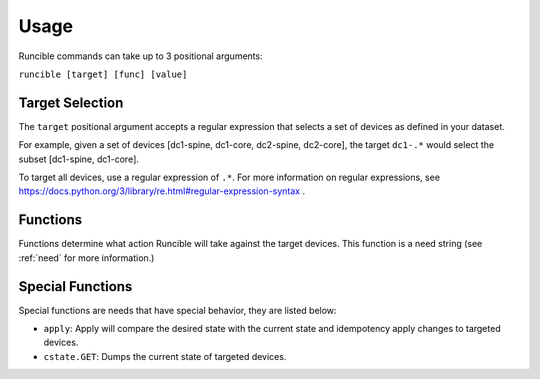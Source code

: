 Usage
=====

Runcible commands can take up to 3 positional arguments:

``runcible [target] [func] [value]``

Target Selection
----------------

The ``target`` positional argument accepts a regular expression that selects a set of devices as defined in your dataset.

For example, given a set of devices [dc1-spine, dc1-core, dc2-spine, dc2-core], the target ``dc1-.*`` would select the
subset [dc1-spine, dc1-core].

To target all devices, use a regular expression of ``.*``. For more information on regular expressions, see
https://docs.python.org/3/library/re.html#regular-expression-syntax .


Functions
---------

Functions determine what action Runcible will take against the target devices. This function is a need string (see
:ref:`need` for more information.)

.. _special_functions:

Special Functions
-----------------

Special functions are needs that have special behavior, they are listed below:

- ``apply``: Apply will compare the desired state with the current state and idempotency apply changes to targeted devices.
- ``cstate.GET``: Dumps the current state of targeted devices.